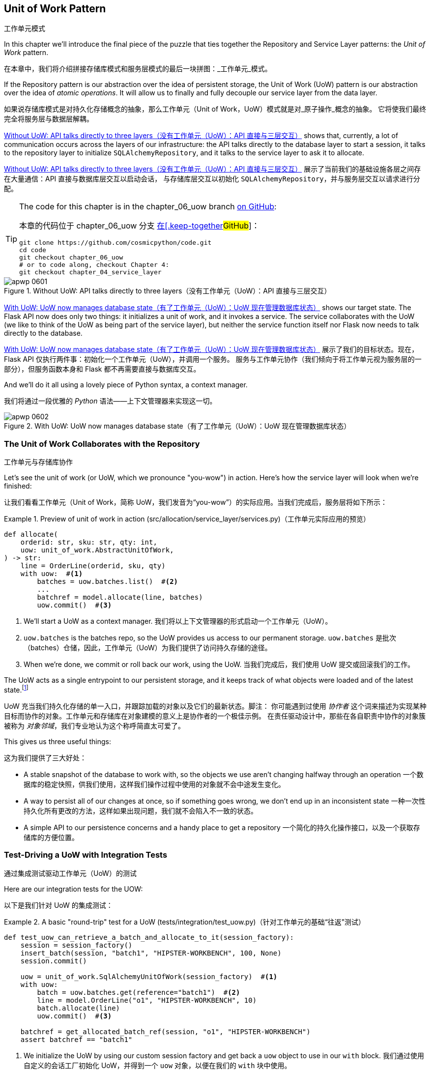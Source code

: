 [[chapter_06_uow]]
== Unit of Work Pattern
工作单元模式

((("Unit of Work pattern", id="ix_UoW")))
In this chapter we'll introduce the final piece of the puzzle that ties
together the Repository and Service Layer patterns: the _Unit of Work_ pattern.

在本章中，我们将介绍拼接存储库模式和服务层模式的最后一块拼图：_工作单元_模式。

((("UoW", see="Unit of Work pattern")))
((("atomic operations")))
If the Repository pattern is our abstraction over the idea of persistent storage,
the Unit of Work (UoW) pattern is our abstraction over the idea of _atomic operations_. It
will allow us to finally and fully decouple our service layer from the data layer.

如果说存储库模式是对持久化存储概念的抽象，那么工作单元（Unit of Work，UoW）模式就是对_原子操作_概念的抽象。
它将使我们最终完全将服务层与数据层解耦。

((("Unit of Work pattern", "without, API talking directly to three layers")))
((("APIs", "without Unit of Work pattern, talking directly to three layers")))
<<before_uow_diagram>> shows that, currently, a lot of communication occurs
across the layers of our infrastructure: the API talks directly to the database
layer to start a session, it talks to the repository layer to initialize
`SQLAlchemyRepository`, and it talks to the service layer to ask it to allocate.

<<before_uow_diagram>> 展示了当前我们的基础设施各层之间存在大量通信：API 直接与数据库层交互以启动会话，
与存储库层交互以初始化 `SQLAlchemyRepository`，并与服务层交互以请求进行分配。

[TIP]
====
The code for this chapter is in the
chapter_06_uow branch https://oreil.ly/MoWdZ[on [.keep-together]#GitHub#]:

本章的代码位于
chapter_06_uow 分支 https://oreil.ly/MoWdZ[在[.keep-together]#GitHub#]：

----
git clone https://github.com/cosmicpython/code.git
cd code
git checkout chapter_06_uow
# or to code along, checkout Chapter 4:
git checkout chapter_04_service_layer
----
====

[role="width-75"]
[[before_uow_diagram]]
.Without UoW: API talks directly to three layers（没有工作单元（UoW）：API 直接与三层交互）
image::images/apwp_0601.png[]

((("databases", "Unit of Work pattern managing state for")))
((("Unit of Work pattern", "managing database state")))
<<after_uow_diagram>> shows our target state. The Flask API now does only two
things: it initializes a unit of work, and it invokes a service. The service
collaborates with the UoW (we like to think of the UoW as being part of the
service layer), but neither the service function itself nor Flask now needs
to talk directly to the database.

<<after_uow_diagram>> 展示了我们的目标状态。现在，Flask API 仅执行两件事：初始化一个工作单元（UoW），并调用一个服务。
服务与工作单元协作（我们倾向于将工作单元视为服务层的一部分），但服务函数本身和 Flask 都不再需要直接与数据库交互。

((("context manager")))
And we'll do it all using a lovely piece of Python syntax, a context manager.

我们将通过一段优雅的 _Python_ 语法——上下文管理器来实现这一切。

[role="width-75"]
[[after_uow_diagram]]
.With UoW: UoW now manages database state（有了工作单元（UoW）：UoW 现在管理数据库状态）
image::images/apwp_0602.png[]


=== The Unit of Work Collaborates with the Repository
工作单元与存储库协作

//TODO (DS) do you talk anywhere about multiple repositories?

((("repositories", "Unit of Work collaborating with")))
((("Unit of Work pattern", "collaboration with repository")))
Let's see the unit of work (or UoW, which we pronounce "you-wow") in action. Here's how the service layer will look when we're finished:

让我们看看工作单元（Unit of Work，简称 UoW，我们发音为“you-wow”）的实际应用。当我们完成后，服务层将如下所示：

[[uow_preview]]
.Preview of unit of work in action (src/allocation/service_layer/services.py)（工作单元实际应用的预览）
====
[source,python]
----
def allocate(
    orderid: str, sku: str, qty: int,
    uow: unit_of_work.AbstractUnitOfWork,
) -> str:
    line = OrderLine(orderid, sku, qty)
    with uow:  #<1>
        batches = uow.batches.list()  #<2>
        ...
        batchref = model.allocate(line, batches)
        uow.commit()  #<3>
----
====

<1> We'll start a UoW as a context manager.
    ((("context manager", "starting Unit of Work as")))
我们将以上下文管理器的形式启动一个工作单元（UoW）。

<2> `uow.batches` is the batches repo, so the UoW provides us
    access to our permanent storage.
    ((("storage", "permanent, UoW providing entrypoint to")))
`uow.batches` 是批次（batches）仓储，因此，工作单元（UoW）为我们提供了访问持久存储的途径。

<3> When we're done, we commit or roll back our work, using the UoW.
当我们完成后，我们使用 UoW 提交或回滚我们的工作。

((("object neighborhoods")))
((("collaborators")))
The UoW acts as a single entrypoint to our persistent storage, and it
 keeps track of what objects were loaded and of the latest state.footnote:[
You may have come across the use of the word _collaborators_ to describe objects that work
together to achieve a goal. The unit of work and the repository are a great
example of collaborators in the object-modeling sense.
In responsibility-driven design, clusters of objects that collaborate in their
roles are called _object neighborhoods_, which is, in our professional opinion,
totally adorable.]

UoW 充当我们持久化存储的单一入口，并跟踪加载的对象以及它们的最新状态。脚注：
你可能遇到过使用 _协作者_ 这个词来描述为实现某种目标而协作的对象。工作单元和存储库在对象建模的意义上是协作者的一个极佳示例。
在责任驱动设计中，那些在各自职责中协作的对象簇被称为 _对象邻域_，我们专业地认为这个称呼简直太可爱了。

This gives us three useful things:

这为我们提供了三大好处：

* A stable snapshot of the database to work with, so the
   objects we use aren't changing halfway through an operation
一个数据库的稳定快照，供我们使用，这样我们操作过程中使用的对象就不会中途发生变化。

* A way to persist all of our changes at once, so if something
   goes wrong, we don't end up in an inconsistent state
一种一次性持久化所有更改的方法，这样如果出现问题，我们就不会陷入不一致的状态。

* A simple API to our persistence concerns and a handy place
   to get a repository
一个简化的持久化操作接口，以及一个获取存储库的方便位置。



=== Test-Driving a UoW with Integration Tests
通过集成测试驱动工作单元（UoW）的测试

((("integration tests", "test-driving Unit of Work with")))
((("testing", "Unit of Work with integration tests")))
((("Unit of Work pattern", "test driving with integration tests")))
Here are our integration tests for the UOW:

以下是我们针对 UoW 的集成测试：


[[test_unit_of_work]]
.A basic "round-trip" test for a UoW (tests/integration/test_uow.py)（针对工作单元的基础“往返”测试）
====
[source,python]
----
def test_uow_can_retrieve_a_batch_and_allocate_to_it(session_factory):
    session = session_factory()
    insert_batch(session, "batch1", "HIPSTER-WORKBENCH", 100, None)
    session.commit()

    uow = unit_of_work.SqlAlchemyUnitOfWork(session_factory)  #<1>
    with uow:
        batch = uow.batches.get(reference="batch1")  #<2>
        line = model.OrderLine("o1", "HIPSTER-WORKBENCH", 10)
        batch.allocate(line)
        uow.commit()  #<3>

    batchref = get_allocated_batch_ref(session, "o1", "HIPSTER-WORKBENCH")
    assert batchref == "batch1"
----
====

<1> We initialize the UoW by using our custom session factory
    and get back a `uow` object to use in our `with` block.
我们通过使用自定义的会话工厂初始化 UoW，并得到一个 `uow` 对象，以便在我们的 `with` 块中使用。

<2> The UoW gives us access to the batches repository via
    `uow.batches`.
UoW 通过 `uow.batches` 为我们提供访问批次存储库的途径。

<3> We call `commit()` on it when we're done.
当我们完成后，我们调用 `commit()`。

((("SQL", "helpers for Unit of Work")))
For the curious, the `insert_batch` and `get_allocated_batch_ref` helpers look
like this:

对于感兴趣的读者，`insert_batch` 和 `get_allocated_batch_ref` 辅助函数如下所示：

[[sql_helpers]]
.Helpers for doing SQL stuff (tests/integration/test_uow.py)（用于处理 SQL 的辅助工具）
====
[source,python]
----
def insert_batch(session, ref, sku, qty, eta):
    session.execute(
        "INSERT INTO batches (reference, sku, _purchased_quantity, eta)"
        " VALUES (:ref, :sku, :qty, :eta)",
        dict(ref=ref, sku=sku, qty=qty, eta=eta),
    )


def get_allocated_batch_ref(session, orderid, sku):
    [[orderlineid]] = session.execute(  #<1>
        "SELECT id FROM order_lines WHERE orderid=:orderid AND sku=:sku",
        dict(orderid=orderid, sku=sku),
    )
    [[batchref]] = session.execute(  #<1>
        "SELECT b.reference FROM allocations JOIN batches AS b ON batch_id = b.id"
        " WHERE orderline_id=:orderlineid",
        dict(orderlineid=orderlineid),
    )
    return batchref
----
====

<1> The `[[orderlineid]] =` syntax is a little too-clever-by-half, apologies.
    What's happening is that `session.execute` returns a list of rows,
    where each row is a tuple of column values;
    in our specific case, it's a list of one row,
    which is a tuple with one column value in.
    The double-square-bracket on the left hand side
    is doing (double) assignment-unpacking to get the single value 
    back out of these two nested sequences.
    It becomes readable once you've used it a few times!
`[[orderlineid]] =` 语法或许显得有些过于巧妙，我们对此表示歉意。实际上，这里发生的事情是 `session.execute` 返回了一列行的列表，
其中每一行是一个包含列值的元组；在我们的具体场景中，这是一个只有一行的列表，而这行是一个仅包含一个列值的元组。
左侧的双重方括号完成了（双重）解包赋值，从这两个嵌套序列中提取出唯一的值。使用过几次后，这种写法就会变得清晰易读了！


=== Unit of Work and Its Context Manager
工作单元及其上下文管理器

((("Unit of Work pattern", "and its context manager")))
((("context manager", "Unit of Work and", id="ix_ctxtmgr")))
((("abstractions", "AbstractUnitOfWork")))
In our tests we've implicitly defined an interface for what a UoW needs to do. Let's make that explicit by using an abstract
base class:

在我们的测试中，实际上已经隐式定义了工作单元（UoW）需要实现的接口。现在，让我们通过使用抽象基类将其明确化：


[[abstract_unit_of_work]]
.Abstract UoW context manager (src/allocation/service_layer/unit_of_work.py)（抽象工作单元上下文管理器）
====
[source,python]
[role="skip"]
----
class AbstractUnitOfWork(abc.ABC):
    batches: repository.AbstractRepository  #<1>

    def __exit__(self, *args):  #<2>
        self.rollback()  #<4>

    @abc.abstractmethod
    def commit(self):  #<3>
        raise NotImplementedError

    @abc.abstractmethod
    def rollback(self):  #<4>
        raise NotImplementedError
----
====

<1> The UoW provides an attribute called `.batches`, which will give us access
    to the batches repository.
UoW 提供了一个名为 `.batches` 的属性，它使我们能够访问批次存储库。

<2> If you've never seen a context manager, +++<code>__enter__</code>+++ and +++<code>__exit__</code>+++ are
    the two magic methods that execute when we enter the `with` block and
    when we exit it, respectively. They're our setup and teardown phases.
    ((("magic methods", "&#x5f;&#x5f;enter&#x5f;&#x5f; and &#x5f;&#x5f;exit&#x5f;&#x5f;", secondary-sortas="enter")))
    ((("&#x5f;&#x5f;enter&#x5f;&#x5f; and &#x5f;&#x5f;exit&#x5f;&#x5f; magic methods", primary-sortas="enter and exit")))
如果你从未见过上下文管理器，+++<code>__enter__</code>+++ 和 +++<code>__exit__</code>+++ 是两个魔法方法，
分别在我们进入 `with` 块和退出 `with` 块时执行。它们对应我们的设置（setup）和销毁（teardown）阶段。

<3> We'll call this method to explicitly commit our work when we're ready.
当我们准备好时，我们将调用此方法来显式提交我们的工作。

<4> If we don't commit, or if we exit the context manager by raising an error,
    we do a `rollback`. (The rollback has no effect if `commit()` has been
    called. Read on for more discussion of this.)
    ((("rollbacks")))
如果我们没有调用 `commit()`，或者通过引发错误退出上下文管理器，我们将执行一次 `rollback`（回滚）。
（如果已经调用了 `commit()`，回滚将不起作用。后续会有更多相关讨论。）

// TODO: bring this code listing back under test, remove `return self` from all the uows.


==== The Real Unit of Work Uses SQLAlchemy Sessions
真正的工作单元使用 SQLAlchemy 会话

((("Unit of Work pattern", "and its context manager", "real UoW using SQLAlchemy session")))
((("databases", "SQLAlchemy adding session for Unit of Work")))
((("SQLAlchemy", "database session for Unit of Work")))
The main thing that our concrete implementation adds is the
database session:

我们的具体实现主要增加了一个数据库会话：

[[unit_of_work]]
.The real SQLAlchemy UoW (src/allocation/service_layer/unit_of_work.py)（真实的 SQLAlchemy 工作单元）
====
[source,python]
----
DEFAULT_SESSION_FACTORY = sessionmaker(  #<1>
    bind=create_engine(
        config.get_postgres_uri(),
    )
)


class SqlAlchemyUnitOfWork(AbstractUnitOfWork):
    def __init__(self, session_factory=DEFAULT_SESSION_FACTORY):
        self.session_factory = session_factory  #<1>

    def __enter__(self):
        self.session = self.session_factory()  # type: Session  #<2>
        self.batches = repository.SqlAlchemyRepository(self.session)  #<2>
        return super().__enter__()

    def __exit__(self, *args):
        super().__exit__(*args)
        self.session.close()  #<3>

    def commit(self):  #<4>
        self.session.commit()

    def rollback(self):  #<4>
        self.session.rollback()
----
====

<1> The module defines a default session factory that will connect to Postgres,
    but we allow that to be overridden in our integration tests so that we
    can use SQLite instead.
该模块定义了一个默认会话工厂，用于连接到 Postgres，但我们允许在集成测试中重写它，这样我们就可以改用 SQLite。

<2> The +++<code>__enter__</code>+++ method is responsible for starting a database session and instantiating
    a real repository that can use that session.
    ((("&#x5f;&#x5f;enter&#x5f;&#x5f; and &#x5f;&#x5f;exit&#x5f;&#x5f; magic methods", primary-sortas="enter and exit")))
+++<code>__enter__</code>+++ 方法负责启动一个数据库会话并实例化一个能够使用该会话的真实存储库。

<3> We close the session on exit.
在退出时，我们会关闭会话。

<4> Finally, we provide concrete `commit()` and `rollback()` methods that
    use our database session.
    ((("commits", "commit method")))
    ((("rollbacks", "rollback method")))
最后，我们提供了具体的 `commit()` 和 `rollback()` 方法来操作我们的数据库会话。

//IDEA: why not swap out db using os.environ?
// (EJ2) Could be a good idea to point out that this couples the unit of work to postgres.
//         This does get dealt with in in bootstrap, so you could make a forward-reference.
// (EJ3) IIRC using a factory like this is considered an antipattern ("Control-Freak" from M.Seeman's book)
//         Is there a reason to inject a factory instead of a session?
// (HP) yes because each unit of work needs to start a new session every time
// we call __enter__ and close it on __exit__



==== Fake Unit of Work for Testing
用于测试的伪工作单元

((("Unit of Work pattern", "and its context manager", "fake UoW for testing")))
((("faking", "FakeUnitOfWork for service layer testing")))
((("testing", "fake UoW for service layer testing")))
Here's how we use a fake UoW in our service-layer tests:

以下是我们在服务层测试中使用伪工作单元（UoW）的方式：

[[fake_unit_of_work]]
.Fake UoW (tests/unit/test_services.py)（伪造工作单元）
====
[source,python]
----
class FakeUnitOfWork(unit_of_work.AbstractUnitOfWork):
    def __init__(self):
        self.batches = FakeRepository([])  #<1>
        self.committed = False  #<2>

    def commit(self):
        self.committed = True  #<2>

    def rollback(self):
        pass


def test_add_batch():
    uow = FakeUnitOfWork()  #<3>
    services.add_batch("b1", "CRUNCHY-ARMCHAIR", 100, None, uow)  #<3>
    assert uow.batches.get("b1") is not None
    assert uow.committed


def test_allocate_returns_allocation():
    uow = FakeUnitOfWork()  #<3>
    services.add_batch("batch1", "COMPLICATED-LAMP", 100, None, uow)  #<3>
    result = services.allocate("o1", "COMPLICATED-LAMP", 10, uow)  #<3>
    assert result == "batch1"
...
----
====

<1> `FakeUnitOfWork` and `FakeRepository` are tightly coupled,
    just like the real `UnitofWork` and `Repository` classes.
    That's fine because we recognize that the objects are collaborators.
`FakeUnitOfWork` 和 `FakeRepository` 紧密耦合，就像真实的 `UnitOfWork` 和 `Repository` 类一样。
这没有问题，因为我们知道这些对象是协作者。

<2> Notice the similarity with the fake `commit()` function
    from `FakeSession` (which we can now get rid of). But it's
    a substantial improvement because we're now [.keep-together]#faking# out
    code that we wrote rather than third-party code. Some
    people say, https://oreil.ly/0LVj3["Don't mock what you don't own"].
注意它与 `FakeSession` 中伪造的 `commit()` 函数的相似之处（我们现在可以将其移除）。但这是一项重要的改进，
因为我们现在是在[.keep-together]#伪造#我们自己编写的代码，而不是第三方代码。
有些人会说，https://oreil.ly/0LVj3[“不要模拟你不拥有的东西”]。

<3> In our tests, we can instantiate a UoW and pass it to
    our service layer, rather than passing a repository and a session.
    This is considerably less cumbersome.
在我们的测试中，我们可以实例化一个 UoW 并将其传递给服务层，而不是传递一个存储库和一个会话。这要简单得多。

[role="nobreakinside less_space"]
.Don't Mock What You Don't Own（不要模拟你不拥有的东西）
********************************************************************************
((("SQLAlchemy", "database session for Unit of Work", "not mocking")))
((("mocking", "don&#x27;t mock what you don&#x27;t own")))
Why do we feel more comfortable mocking the UoW than the session?
Both of our fakes achieve the same thing: they give us a way to swap out our
persistence layer so we can run tests in memory instead of needing to
talk to a real database. The difference is in the resulting design.

为什么我们对模拟 UoW 比模拟会话更感到放心？
我们的两个伪造对象（Fake）实现了相同的目标：为我们提供一种替换持久化层的方式，这样我们可以在内存中运行测试，
而无需与真实数据库交互。区别在于它们带来了不同的设计结果。

If we cared only about writing tests that run quickly, we could create mocks
that replace SQLAlchemy and use those throughout our codebase. The problem is
that `Session` is a complex object that exposes lots of persistence-related
functionality. It's easy to use `Session` to make arbitrary queries against
the database, but that quickly leads to data access code being sprinkled all
over the codebase. To avoid that, we want to limit access to our persistence
layer so each component has exactly what it needs and nothing more.

如果我们只关心编写运行速度快的测试，那么我们可以创建替代 SQLAlchemy 的模拟对象（mocks），并在整个代码库中使用它们。
问题在于，`Session` 是一个复杂的对象，它暴露了许多与持久化相关的功能。使用 `Session` 可以随意对数据库进行查询，
但这很容易导致数据访问代码散布在代码库的各个地方。为了避免这种情况，我们希望限制对持久化层的访问，以保证每个组件只拥有它需要的内容，而不多不少。

By coupling to the `Session` interface, you're choosing to couple to all the
complexity of SQLAlchemy. Instead, we want to choose a simpler abstraction and
use that to clearly separate responsibilities. Our UoW is much simpler
than a session, and we feel comfortable with the service layer being able to
start and stop units of work.

通过耦合到 `Session` 接口，你实际上选择了与 SQLAlchemy 的所有复杂性进行耦合。而我们希望选择一个更简单的抽象，并以此清晰地分离职责。
我们的 UoW 比 `Session` 简单得多，我们也对服务层能够启动和停止工作单元感到放心。

"Don't mock what you don't own" is a rule of thumb that forces us to build
these simple abstractions over messy subsystems. This has the same performance
benefit as mocking the SQLAlchemy session but encourages us to think carefully
about our designs.
((("context manager", "Unit of Work and", startref="ix_ctxtmgr")))

“不要模拟你不拥有的东西”是一条经验法则，它促使我们在混乱的子系统之上构建这些简单的抽象。这不仅与模拟 SQLAlchemy 会话具有相同的性能优势，
还鼓励我们认真思考我们的设计。
********************************************************************************

=== Using the UoW in the Service Layer
在服务层中使用工作单元（UoW）

((("Unit of Work pattern", "using UoW in service layer")))
((("service layer", "using Unit of Work in")))
Here's what our new service layer looks like:

以下是新的服务层代码：


[[service_layer_with_uow]]
.Service layer using UoW (src/allocation/service_layer/services.py)（使用工作单元的服务层）
====
[source,python]
----
def add_batch(
    ref: str, sku: str, qty: int, eta: Optional[date],
    uow: unit_of_work.AbstractUnitOfWork,  #<1>
):
    with uow:
        uow.batches.add(model.Batch(ref, sku, qty, eta))
        uow.commit()


def allocate(
    orderid: str, sku: str, qty: int,
    uow: unit_of_work.AbstractUnitOfWork,  #<1>
) -> str:
    line = OrderLine(orderid, sku, qty)
    with uow:
        batches = uow.batches.list()
        if not is_valid_sku(line.sku, batches):
            raise InvalidSku(f"Invalid sku {line.sku}")
        batchref = model.allocate(line, batches)
        uow.commit()
    return batchref
----
====

<1> Our service layer now has only the one dependency,
    once again on an _abstract_ UoW.
    ((("dependencies", "service layer dependency on abstract UoW")))
我们的服务层现在只有一个依赖，再次依赖于一个_抽象的_UoW。


=== Explicit Tests for Commit/Rollback Behavior
针对提交/回滚行为的明确测试

((("commits", "explicit tests for")))
((("rollbacks", "explicit tests for")))
((("testing", "integration tests for rollback behavior")))
((("Unit of Work pattern", "explicit tests for commit/rollback behavior")))
To convince ourselves that the commit/rollback behavior works, we wrote
a couple of tests:

为让我们确信提交/回滚行为的正常运作，我们编写了几个测试：

[[testing_rollback]]
.Integration tests for rollback behavior (tests/integration/test_uow.py)（针对回滚行为的集成测试）
====
[source,python]
----
def test_rolls_back_uncommitted_work_by_default(session_factory):
    uow = unit_of_work.SqlAlchemyUnitOfWork(session_factory)
    with uow:
        insert_batch(uow.session, "batch1", "MEDIUM-PLINTH", 100, None)

    new_session = session_factory()
    rows = list(new_session.execute('SELECT * FROM "batches"'))
    assert rows == []


def test_rolls_back_on_error(session_factory):
    class MyException(Exception):
        pass

    uow = unit_of_work.SqlAlchemyUnitOfWork(session_factory)
    with pytest.raises(MyException):
        with uow:
            insert_batch(uow.session, "batch1", "LARGE-FORK", 100, None)
            raise MyException()

    new_session = session_factory()
    rows = list(new_session.execute('SELECT * FROM "batches"'))
    assert rows == []
----
====

TIP: We haven't shown it here, but it can be worth testing some of the more
    "obscure" database behavior, like transactions, against the "real"
    database—that is, the same engine. For now, we're getting away with using
    SQLite instead of Postgres, but in <<chapter_07_aggregate>>, we'll switch
    some of the tests to using the real database. It's convenient that our UoW
    class makes that easy!
    ((("databases", "testing transactions against real database")))
我们在这里没有展示，但测试一些更“晦涩”的数据库行为（比如事务）与“真实”数据库的交互可能是值得的——也就是说，使用相同的引擎。
目前，我们暂时使用 SQLite 而不是 Postgres，但在 <<chapter_07_aggregate>> 中，我们会将部分测试切换为使用真实数据库。
很方便的是，我们的 UoW 类让这一切变得简单！


=== Explicit Versus Implicit Commits
显式提交与隐式提交

((("implicit versus explicit commits")))
((("commits", "explicit versus implicit")))
((("Unit of Work pattern", "explicit versus implicit commits")))
Now we briefly digress on different ways of implementing the UoW pattern.

现在我们将简要讨论实现 UoW 模式的不同方式。

We could imagine a slightly different version of the UoW that commits by default
and rolls back only if it spots an exception:

我们可以设想一种稍有不同的 UoW 实现，它默认提交，并且仅在发现异常时回滚：

[[uow_implicit_commit]]
.A UoW with implicit commit... (src/allocation/unit_of_work.py)（一个具有隐式提交的工作单元...）
====
[source,python]
[role="skip"]
----

class AbstractUnitOfWork(abc.ABC):

    def __enter__(self):
        return self

    def __exit__(self, exn_type, exn_value, traceback):
        if exn_type is None:
            self.commit()  #<1>
        else:
            self.rollback()  #<2>
----
====

<1> Should we have an implicit commit in the happy path?
我们是否应该在正常路径中使用隐式提交？
<2> And roll back only on exception?
并仅在发生异常时执行回滚？

It would allow us to save a line of code and to remove the explicit commit from our
client code:

这将使我们节省一行代码，并从客户端代码中移除显式提交的操作：

[[add_batch_nocommit]]
.\...would save us a line of code (src/allocation/service_layer/services.py)（...会为我们节省一行代码）
====
[source,python]
[role="skip"]
----
def add_batch(ref: str, sku: str, qty: int, eta: Optional[date], uow):
    with uow:
        uow.batches.add(model.Batch(ref, sku, qty, eta))
        # uow.commit()
----
====

This is a judgment call, but we tend to prefer requiring the explicit commit
so that we have to choose when to flush state.

这是一种判断上的选择，但我们倾向于要求显式提交，这样我们就必须明确地选择何时刷新状态。

Although we use an extra line of code, this makes the software safe by default.
The default behavior is to _not change anything_. In turn, that makes our code
easier to reason about because there's only one code path that leads to changes
in the system: total success and an explicit commit. Any other code path, any
exception, any early exit from the UoW's scope leads to a safe state.

尽管我们多用了一行代码，但这使得软件在默认情况下是安全的。默认的行为是_不做任何更改_。反过来，这让我们的代码更容易理解，
因为只有一条代码路径会导致系统发生更改：完全成功并显式提交。任何其他代码路径、任何异常、任何提前退出 UoW 范围的情况都会导致一个安全的状态。

Similarly, we prefer to roll back by default because
it's easier to understand; this rolls back to the last commit,
so either the user did one, or we blow their changes away. Harsh but simple.

同样地，我们倾向于默认执行回滚，因为这样更容易理解；这会回滚到上一次提交的状态，所以要么用户进行了提交，要么我们就丢弃他们的更改。
虽然严格，但却简单明了。

=== Examples: Using UoW to Group Multiple Operations into an Atomic Unit
示例：使用 UoW 将多个操作组合成一个原子单元

((("atomic operations", "using Unit of Work to group  operations into atomic unit", id="ix_atomops")))
((("Unit of Work pattern", "using UoW to group multiple operations into atomic unit", id="ix_UoWatom")))
Here are a few examples showing the Unit of Work pattern in use. You can
see how it leads to simple reasoning about what blocks of code happen
together.

以下是一些展示工作单元（Unit of Work）模式使用的示例。你可以看到它如何让我们能够简单地推理哪些代码块会一同执行。

==== Example 1: Reallocate
示例 1：重新分配

((("Unit of Work pattern", "using UoW to group multiple operations into atomic unit", "reallocate function example")))
((("reallocate service function")))
Suppose we want to be able to deallocate and then reallocate orders:

假设我们希望能够先取消分配订单，然后重新分配订单：

[[reallocate]]
.Reallocate service function（重新分配服务函数）
====
[source,python]
[role="skip"]
----
def reallocate(
    line: OrderLine,
    uow: AbstractUnitOfWork,
) -> str:
    with uow:
        batch = uow.batches.get(sku=line.sku)
        if batch is None:
            raise InvalidSku(f'Invalid sku {line.sku}')
        batch.deallocate(line)  #<1>
        allocate(line)  #<2>
        uow.commit()
----
====

<1> If `deallocate()` fails, we don't want to call `allocate()`, obviously.
显然，如果 `deallocate()` 失败，我们不希望调用 `allocate()`。
<2> If `allocate()` fails, we probably don't want to actually commit
    the `deallocate()` either.
如果 `allocate()` 失败，我们可能也不希望实际提交 `deallocate()` 的操作。


==== Example 2: Change Batch Quantity
示例 2：更改批次数量

((("Unit of Work pattern", "using UoW to group multiple operations into atomic unit", "changing batch quantity example")))
Our shipping company gives us a call to say that one of the container doors
opened, and half our sofas have fallen into the Indian Ocean. Oops!

我们的运输公司打电话告诉我们，其中一个集装箱的门打开了，我们一半的沙发掉进了印度洋。糟糕！


[[change_batch_quantity]]
.Change quantity（更改数量）
====
[source,python]
[role="skip"]
----
def change_batch_quantity(
    batchref: str, new_qty: int,
    uow: AbstractUnitOfWork,
):
    with uow:
        batch = uow.batches.get(reference=batchref)
        batch.change_purchased_quantity(new_qty)
        while batch.available_quantity < 0:
            line = batch.deallocate_one()  #<1>
        uow.commit()
----
====

<1> Here we may need to deallocate any number of lines. If we get a failure
    at any stage, we probably want to commit none of the changes.
    ((("Unit of Work pattern", "using UoW to group multiple operations into atomic unit", startref="ix_UoWatom")))
    ((("atomic operations", "using Unit of Work to group  operations into atomic unit", startref="ix_atomops")))
在这里，我们可能需要释放任意数量的行。如果在任何阶段出现失败，我们可能希望不提交任何更改。


=== Tidying Up the Integration Tests
整理集成测试

((("testing", "Unit of Work with integration tests", "tidying up tests")))
((("Unit of Work pattern", "tidying up integration tests")))
We now have three sets of tests, all essentially pointing at the database:
_test_orm.py_, _test_repository.py_, and _test_uow.py_. Should we throw any
away?

我们现在有三组测试，它们本质上都指向数据库：_test_orm.py_、_test_repository.py_ 和 _test_uow.py_。我们应该丢弃其中的某些测试吗？

====
[source,text]
[role="tree"]
----
└── tests
    ├── conftest.py
    ├── e2e
    │   └── test_api.py
    ├── integration
    │   ├── test_orm.py
    │   ├── test_repository.py
    │   └── test_uow.py
    ├── pytest.ini
    └── unit
        ├── test_allocate.py
        ├── test_batches.py
        └── test_services.py

----
====

You should always feel free to throw away tests if you think they're not going to
add value longer term. We'd say that _test_orm.py_ was primarily a tool to help
us learn SQLAlchemy, so we won't need that long term, especially if the main things
it's doing are covered in _test_repository.py_. That last test, you might keep around,
but we could certainly see an argument for just keeping everything at the highest
possible level of abstraction (just as we did for the unit tests).

如果你认为某些测试从长期来看不会带来价值，你完全可以随时将它们删除。我们会说 _test_orm.py_ 主要是帮助我们学习 SQLAlchemy 的工具，
因此从长期来看我们并不需要它，特别是当它的主要功能已经被 _test_repository.py_ 所覆盖时。而对于最后的那个测试 (_test_uow.py_)，
你可能会选择保留，但我们也完全可以接受只保留尽可能高层次抽象的测试（就像我们对单元测试所做的一样）的观点。

[role="nobreakinside less_space"]
.Exercise for the Reader（读者练习）
******************************************************************************
For this chapter, probably the best thing to try is to implement a
UoW from scratch. The code, as always, is https://github.com/cosmicpython/code/tree/chapter_06_uow_exercise[on GitHub]. You could either follow the model we have quite closely,
or perhaps experiment with separating the UoW (whose responsibilities are
`commit()`, `rollback()`, and providing the `.batches` repository) from the
context manager, whose job is to initialize things, and then do the commit
or rollback on exit. If you feel like going all-functional rather than
messing about with all these classes, you could use `@contextmanager` from
`contextlib`.

对于本章来说，可能最好的尝试是从头实现一个 UoW（工作单元）。
代码一如既往地可以在 https://github.com/cosmicpython/code/tree/chapter_06_uow_exercise[GitHub 上] 找到。
您可以选择非常贴近我们现有的示例模型，也可以尝试将 UoW 与上下文管理器分离开来进行实验（UoW 的职责是 `commit()`、`rollback()` 并提供 `.batches` 仓储，
而上下文管理器的职责是进行初始化，然后在退出时执行提交或回滚操作）。如果您想完全采用函数式的方式，而不是处理这些类，您可以使用 `contextlib` 中的 `@contextmanager`。

We've stripped out both the actual UoW and the fakes, as well as paring back
the abstract UoW. Why not send us a link to your repo if you come up with
something you're particularly proud of?

我们已经剥离了实际的工作单元（UoW）和伪对象，同时也简化了抽象工作单元。如果你设计出令自己特别自豪的东西，为什么不将你的仓储链接发送给我们呢？
******************************************************************************

TIP: This is another example of the lesson from <<chapter_05_high_gear_low_gear>>:
    as we build better abstractions, we can move our tests to run against them,
    which leaves us free to change the underlying details.
这是来自<<chapter_05_high_gear_low_gear>>的一课的另一个例子：当我们构建出更好的抽象时，
我们可以让测试针对这些抽象运行，这使得我们能够自由地更改底层的细节。


=== Wrap-Up
总结

((("Unit of Work pattern", "benefits of using")))
Hopefully we've convinced you that the Unit of Work pattern is useful, and
that the context manager is a really nice Pythonic way
of visually grouping code into blocks that we want to happen atomically.

希望我们已经让你相信，工作单元（Unit of Work）模式是有用的，并且上下文管理器是一种非常优雅的 _Python_ 风格方式，
可以直观地将我们希望原子化执行的代码分组到块中。

((("Session object")))
((("SQLAlchemy", "Session object")))
This pattern is so useful, in fact, that SQLAlchemy already uses a UoW
in the shape of the `Session` object. The `Session` object in SQLAlchemy is the way
that your application loads data from the database.

事实上，这种模式非常有用，以至于 SQLAlchemy 已经在其 `Session` 对象中实现了一个工作单元（UoW）。在 SQLAlchemy 中，
`Session` 对象是你的应用程序从数据库加载数据的方式。

Every time you load a new entity from the database, the session begins to _track_
changes to the entity, and when the session is _flushed_, all your changes are
persisted together. Why do we go to the effort of abstracting away the SQLAlchemy session if it already implements the pattern we want?

每次你从数据库加载一个新的实体时，`Session` 会开始 _追踪_ 该实体的更改，而当 `Session` 被 _刷新（flushed）_ 时，
所有的更改都会被一起持久化。那么，既然 SQLAlchemy 的 `Session` 已经实现了我们想要的模式，为什么我们还要费力地对它进行抽象呢？

((("Unit of Work pattern", "pros and cons or trade-offs")))
<<chapter_06_uow_tradeoffs>> discusses some of the trade-offs.

<<chapter_06_uow_tradeoffs>> 讨论了一些权衡取舍。

[[chapter_06_uow_tradeoffs]]
[options="header"]
.Unit of Work pattern: the trade-offs（工作单元模式：权衡取舍）
|===
|Pros（优点）|Cons（缺点）
a|
* We have a nice abstraction over the concept of atomic operations, and the
  context manager makes it easy to see, visually, what blocks of code are
  grouped together atomically.
  ((("atomic operations", "Unit of Work as abstraction over")))
  ((("transactions", "Unit of Work and")))
我们在原子操作的概念上拥有了一个优雅的抽象，上下文管理器使我们能够直观地看到哪些代码块被归组到了一起以原子方式执行。

* We have explicit control over when a transaction starts and finishes, and our
  application fails in a way that is safe by default. We never have to worry
  that an operation is partially committed.
我们对事务的开始和结束有明确的控制，并且我们的应用程序默认情况下能以一种安全的方式失败。我们永远不必担心某个操作只被部分提交。

* It's a nice place to put all your repositories so client code can access them.
这是一个放置所有仓储的好地方，这样客户端代码就可以访问它们。

* As you'll see in later chapters, atomicity isn't only about transactions; it
  can help us work with events and the message bus.
正如你将在后续章节中看到的，原子性不仅仅与事务有关；它还可以帮助我们处理事件和消息总线。

a|
* Your ORM probably already has some perfectly good abstractions around
  atomicity. SQLAlchemy even has context managers. You can go a long way
  just passing a session around.
你的 ORM 可能已经有一些非常好的关于原子性的抽象。SQLAlchemy 甚至提供了上下文管理器。仅仅通过传递一个 session，你也能实现很多功能。

* We've made it look easy, but you have to think quite carefully about
  things like rollbacks, multithreading, and nested transactions. Perhaps just
  sticking to what Django or Flask-SQLAlchemy gives you will keep your life
  simpler.
  ((("Unit of Work pattern", startref="ix_UoW")))
虽然我们让这一切看起来很简单，但你必须非常仔细地考虑诸如回滚、多线程以及嵌套事务等问题。
也许只是坚持使用 Django 或 Flask-SQLAlchemy 提供的功能会让你的生活更简单一些。
|===

For one thing, the Session API is rich and supports operations that we don't
want or need in our domain. Our `UnitOfWork` simplifies the session to its
essential core: it can be started, committed, or thrown away.

首先，`Session` 的 API 非常丰富，并且支持我们在领域中不需要或不想要的操作。
而我们的 `UnitOfWork` 将会话简化为其核心本质：它可以被启动、提交或丢弃。

For another, we're using the `UnitOfWork` to access our `Repository` objects.
This is a neat bit of developer usability that we couldn't do with a plain
SQLAlchemy `Session`.

另一方面，我们使用 `UnitOfWork` 来访问我们的 `Repository` 对象。这是一种简洁的开发者易用性设计，
而这是单纯使用 SQLAlchemy 的 `Session` 无法实现的。

[role="nobreakinside less_space"]
.Unit of Work Pattern Recap（工作单元模式回顾）
*****************************************************************
((("Unit of Work pattern", "recap of important points")))

The Unit of Work pattern is an abstraction around data integrity（工作单元模式是围绕数据完整性的一种抽象）::
    It helps to enforce the consistency of our domain model, and improves
    performance, by letting us perform a single _flush_ operation at the
    end of an operation.
它通过允许我们在操作结束时执行一次 _刷新（flush）_ 操作，帮助我们强制维护领域模型的一致性，并提高性能。

It works closely with the Repository and Service Layer patterns（它与仓储模式和服务层模式紧密协作）::
    The Unit of Work pattern completes our abstractions over data access by
    representing atomic updates. Each of our service-layer use cases runs in a
    single unit of work that succeeds or fails as a block.
工作单元模式通过表示原子更新来完善我们对数据访问的抽象。我们的每个服务层用例都运行在一个单独的工作单元中，该工作单元要么整体成功，要么整体失败。

This is a lovely case for a context manager（这正是一个上下文管理器的绝佳应用场景）::
    Context managers are an idiomatic way of defining scope in Python. We can use a
    context manager to automatically roll back our work at the end of a request,
    which means the system is safe by default.
上下文管理器是定义 _Python_ 中作用域的一种惯用方式。我们可以使用上下文管理器在请求结束时自动回滚我们的工作，这意味着系统默认是安全的。

SQLAlchemy already implements this pattern（SQLAlchemy 已经实现了这种模式）::
    We introduce an even simpler abstraction over the SQLAlchemy `Session` object
    in order to "narrow" the interface between the ORM and our code. This helps
    to keep us loosely coupled.
我们在 SQLAlchemy 的 `Session` 对象之上引入了一个更简单的抽象，以便“收窄” ORM 和我们的代码之间的接口。这有助于保持松耦合。

*****************************************************************

((("dependency inversion principle")))
Lastly, we're motivated again by the dependency inversion principle: our
service layer depends on a thin abstraction, and we attach a concrete
implementation at the outside edge of the system. This lines up nicely with
SQLAlchemy's own
https://oreil.ly/tS0E0[recommendations]:

最后，我们再次受到依赖倒置原则的推动：我们的服务层依赖于一个精简的抽象，而具体的实现则附加在系统的外围。这与 SQLAlchemy 自身的
[推荐](https://oreil.ly/tS0E0) 非常契合：

[quote, SQLALchemy "Session Basics" Documentation]
____
Keep the life cycle of the session (and usually the transaction) separate and
external. The most comprehensive approach, recommended for more substantial
applications, will try to keep the details of session, transaction, and
exception management as far as possible from the details of the program doing
its work.

将会话（以及通常是事务）的生命周期分离并置于外部。对于更复杂的应用程序，推荐采用最全面的方法，
该方法将尽量让会话、事务以及异常管理的细节远离实际程序逻辑的细节。
____


//IDEA:  not sure where, but we should maybe talk about the option of separating
// the uow into a uow plus a uowm.
